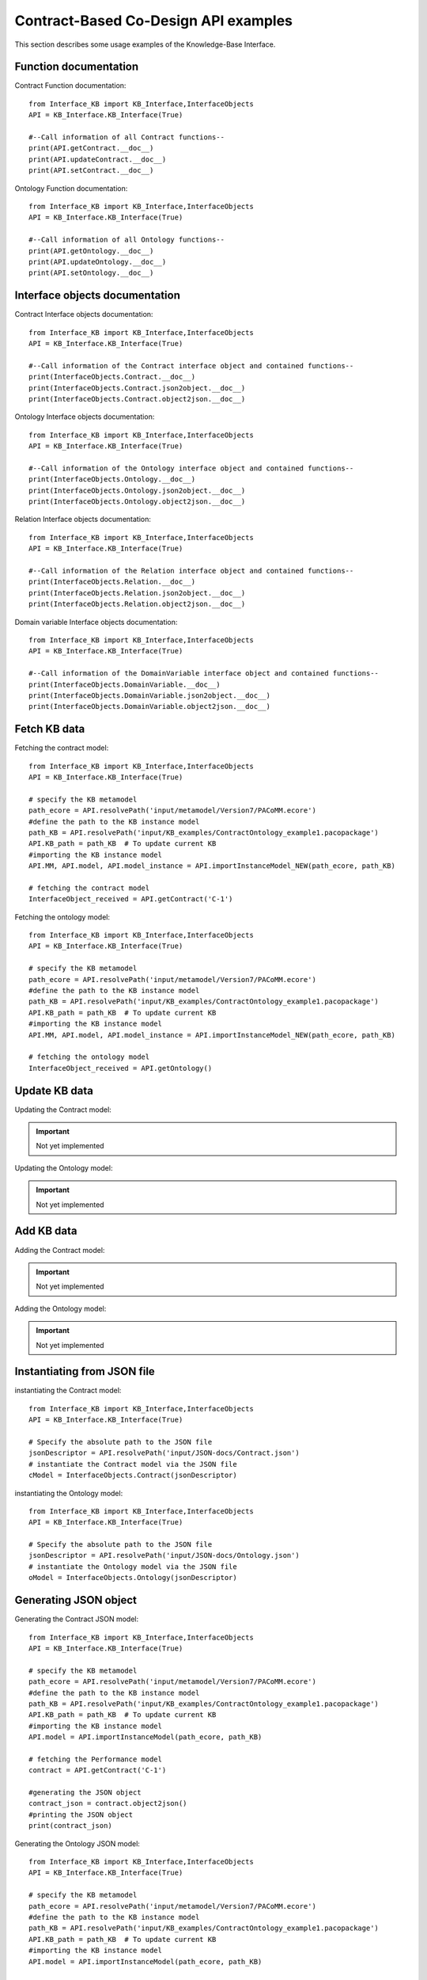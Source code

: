 Contract-Based Co-Design API examples
===================================================
This section describes some usage examples of the Knowledge-Base Interface.

Function documentation
----------------------------------
Contract Function documentation::

    from Interface_KB import KB_Interface,InterfaceObjects
    API = KB_Interface.KB_Interface(True)

    #--Call information of all Contract functions--
    print(API.getContract.__doc__)
    print(API.updateContract.__doc__)
    print(API.setContract.__doc__)

Ontology Function documentation::

    from Interface_KB import KB_Interface,InterfaceObjects
    API = KB_Interface.KB_Interface(True)

    #--Call information of all Ontology functions--
    print(API.getOntology.__doc__)
    print(API.updateOntology.__doc__)
    print(API.setOntology.__doc__)

Interface objects documentation
-------------------------------------------------

Contract Interface objects documentation::

    from Interface_KB import KB_Interface,InterfaceObjects
    API = KB_Interface.KB_Interface(True)

    #--Call information of the Contract interface object and contained functions--
    print(InterfaceObjects.Contract.__doc__)
    print(InterfaceObjects.Contract.json2object.__doc__)
    print(InterfaceObjects.Contract.object2json.__doc__)

Ontology Interface objects documentation::

    from Interface_KB import KB_Interface,InterfaceObjects
    API = KB_Interface.KB_Interface(True)

    #--Call information of the Ontology interface object and contained functions--
    print(InterfaceObjects.Ontology.__doc__)
    print(InterfaceObjects.Ontology.json2object.__doc__)
    print(InterfaceObjects.Ontology.object2json.__doc__)

Relation Interface objects documentation::

    from Interface_KB import KB_Interface,InterfaceObjects
    API = KB_Interface.KB_Interface(True)

    #--Call information of the Relation interface object and contained functions--
    print(InterfaceObjects.Relation.__doc__)
    print(InterfaceObjects.Relation.json2object.__doc__)
    print(InterfaceObjects.Relation.object2json.__doc__)

Domain variable Interface objects documentation::

    from Interface_KB import KB_Interface,InterfaceObjects
    API = KB_Interface.KB_Interface(True)

    #--Call information of the DomainVariable interface object and contained functions--
    print(InterfaceObjects.DomainVariable.__doc__)
    print(InterfaceObjects.DomainVariable.json2object.__doc__)
    print(InterfaceObjects.DomainVariable.object2json.__doc__)

Fetch KB data
-------------------------------------

Fetching the contract model::

    from Interface_KB import KB_Interface,InterfaceObjects
    API = KB_Interface.KB_Interface(True)

    # specify the KB metamodel
    path_ecore = API.resolvePath('input/metamodel/Version7/PACoMM.ecore')
    #define the path to the KB instance model
    path_KB = API.resolvePath('input/KB_examples/ContractOntology_example1.pacopackage')
    API.KB_path = path_KB  # To update current KB
    #importing the KB instance model
    API.MM, API.model, API.model_instance = API.importInstanceModel_NEW(path_ecore, path_KB)

    # fetching the contract model
    InterfaceObject_received = API.getContract('C-1')

Fetching the ontology model::

    from Interface_KB import KB_Interface,InterfaceObjects
    API = KB_Interface.KB_Interface(True)

    # specify the KB metamodel
    path_ecore = API.resolvePath('input/metamodel/Version7/PACoMM.ecore')
    #define the path to the KB instance model
    path_KB = API.resolvePath('input/KB_examples/ContractOntology_example1.pacopackage')
    API.KB_path = path_KB  # To update current KB
    #importing the KB instance model
    API.MM, API.model, API.model_instance = API.importInstanceModel_NEW(path_ecore, path_KB)

    # fetching the ontology model
    InterfaceObject_received = API.getOntology()


Update KB data
----------------------------------------------

Updating the Contract model:

.. important:: Not yet implemented

Updating the Ontology model:

.. important:: Not yet implemented


Add KB data
----------------------------------------------

Adding the Contract model:

.. important:: Not yet implemented

Adding the Ontology model:

.. important:: Not yet implemented

Instantiating from JSON file
----------------------------------------------------------------

instantiating the Contract model::

    from Interface_KB import KB_Interface,InterfaceObjects
    API = KB_Interface.KB_Interface(True)

    # Specify the absolute path to the JSON file
    jsonDescriptor = API.resolvePath('input/JSON-docs/Contract.json')
    # instantiate the Contract model via the JSON file
    cModel = InterfaceObjects.Contract(jsonDescriptor)


instantiating the Ontology model::

    from Interface_KB import KB_Interface,InterfaceObjects
    API = KB_Interface.KB_Interface(True)

    # Specify the absolute path to the JSON file
    jsonDescriptor = API.resolvePath('input/JSON-docs/Ontology.json')
    # instantiate the Ontology model via the JSON file
    oModel = InterfaceObjects.Ontology(jsonDescriptor)


Generating JSON object
-----------------------------------------------------------------

Generating the Contract JSON model::

    from Interface_KB import KB_Interface,InterfaceObjects
    API = KB_Interface.KB_Interface(True)

    # specify the KB metamodel
    path_ecore = API.resolvePath('input/metamodel/Version7/PACoMM.ecore')
    #define the path to the KB instance model
    path_KB = API.resolvePath('input/KB_examples/ContractOntology_example1.pacopackage')
    API.KB_path = path_KB  # To update current KB
    #importing the KB instance model
    API.model = API.importInstanceModel(path_ecore, path_KB)

    # fetching the Performance model
    contract = API.getContract('C-1')

    #generating the JSON object
    contract_json = contract.object2json()
    #printing the JSON object
    print(contract_json)

Generating the Ontology JSON model::

    from Interface_KB import KB_Interface,InterfaceObjects
    API = KB_Interface.KB_Interface(True)

    # specify the KB metamodel
    path_ecore = API.resolvePath('input/metamodel/Version7/PACoMM.ecore')
    #define the path to the KB instance model
    path_KB = API.resolvePath('input/KB_examples/ContractOntology_example1.pacopackage')
    API.KB_path = path_KB  # To update current KB
    #importing the KB instance model
    API.model = API.importInstanceModel(path_ecore, path_KB)

    # fetching the Performance model
    ontology = API.getOntology()

    #generating the JSON object
    ontology_json = ontology.object2json()
    #printing the JSON object
    print(ontology_json)


